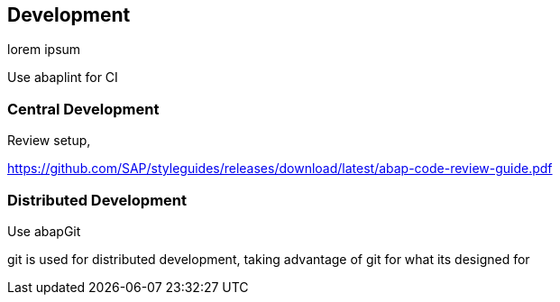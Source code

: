 == Development

lorem ipsum

Use abaplint for CI

=== Central Development

Review setup,

https://github.com/SAP/styleguides/releases/download/latest/abap-code-review-guide.pdf

=== Distributed Development

Use abapGit

git is used for distributed development, taking advantage of git for what its designed for